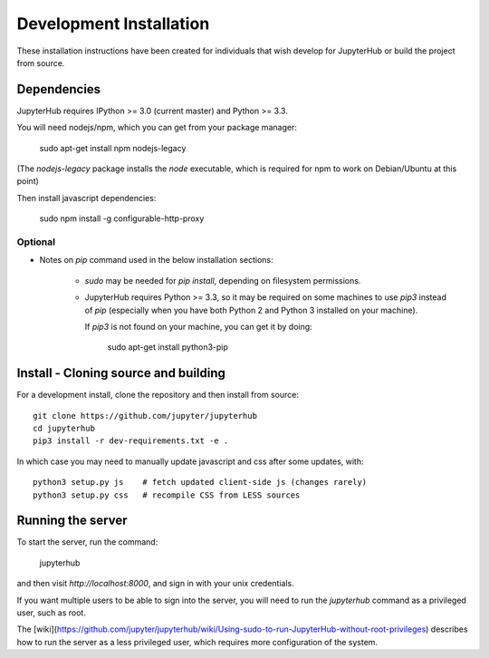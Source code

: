 .. _dev-installation:

Development Installation
========================

These installation instructions have been created for individuals that wish
develop for JupyterHub or build the project from source.

Dependencies
------------

JupyterHub requires IPython >= 3.0 (current master) and Python >= 3.3.

You will need nodejs/npm, which you can get from your package manager:

    sudo apt-get install npm nodejs-legacy

(The `nodejs-legacy` package installs the `node` executable,
which is required for npm to work on Debian/Ubuntu at this point)

Then install javascript dependencies:

    sudo npm install -g configurable-http-proxy

Optional
~~~~~~~~

* Notes on `pip` command used in the below installation sections:

    - `sudo` may be needed for `pip install`, depending on filesystem permissions.
    - JupyterHub requires Python >= 3.3, so it may be required on some machines to
      use `pip3` instead of `pip` (especially when you have both Python 2 and
      Python 3 installed on your machine).

      If `pip3` is not found on your machine, you can get it by doing:

          sudo apt-get install python3-pip

.. _install-clone:

Install - Cloning source and building
-------------------------------------

For a development install, clone the repository and then install from source::

    git clone https://github.com/jupyter/jupyterhub
    cd jupyterhub
    pip3 install -r dev-requirements.txt -e .

In which case you may need to manually update javascript and css after some updates, with::

    python3 setup.py js    # fetch updated client-side js (changes rarely)
    python3 setup.py css   # recompile CSS from LESS sources


Running the server
------------------

To start the server, run the command:

    jupyterhub

and then visit `http://localhost:8000`, and sign in with your unix credentials.

If you want multiple users to be able to sign into the server, you will need to run the
`jupyterhub` command as a privileged user, such as root.

The [wiki](https://github.com/jupyter/jupyterhub/wiki/Using-sudo-to-run-JupyterHub-without-root-privileges)
describes how to run the server
as a less privileged user, which requires more configuration of the system.
